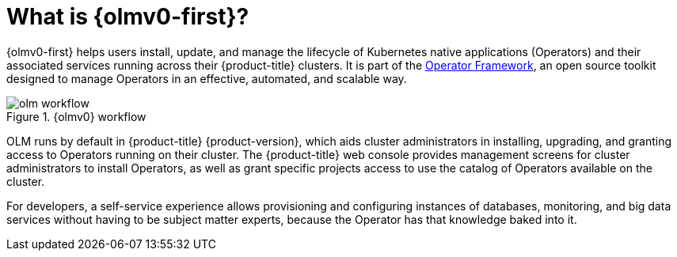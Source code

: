 // Module included in the following assemblies:
//
// * installing/overview/cluster-capabilities.adoc
// * operators/understanding/olm/olm-understanding-olm.adoc
// * operators/operator-reference.adoc

ifeval::["{context}" == "cluster-operators-ref"]
:operators:
endif::[]
ifeval::["{context}" == "cluster-capabilities"]
:cluster-caps:
endif::[]

:_mod-docs-content-type: CONCEPT
[id="olm-overview_{context}"]
ifndef::operators[]
ifndef::cluster-caps[]
= What is {olmv0-first}?
endif::[]
endif::[]
ifdef::operators[]
= Purpose
endif::[]
ifdef::cluster-caps[]
= {olmv0-first} capability

[discrete]
== Purpose
endif::[]

ifdef::cluster-caps[]
{olmv0} provides the features for the `OperatorLifecycleManager` capability.
endif::[]

{olmv0-first} helps users install, update, and manage the lifecycle of Kubernetes native applications (Operators) and their associated services running across their {product-title} clusters. It is part of the link:https://operatorframework.io/[Operator Framework], an open source toolkit designed to manage Operators in an effective, automated, and scalable way.

ifndef::cluster-caps[]
.{olmv0} workflow
image::olm-workflow.png[]

OLM runs by default in {product-title} {product-version}, which aids
ifndef::openshift-dedicated,openshift-rosa[]
cluster administrators
endif::openshift-dedicated,openshift-rosa[]
ifdef::openshift-dedicated,openshift-rosa[]
administrators with the `dedicated-admin` role
endif::openshift-dedicated,openshift-rosa[]
in installing, upgrading, and granting access to Operators running on their cluster. The {product-title} web console provides management screens for
ifndef::openshift-dedicated,openshift-rosa[]
cluster administrators
endif::openshift-dedicated,openshift-rosa[]
ifdef::openshift-dedicated,openshift-rosa[]
`dedicated-admin` administrators
endif::openshift-dedicated,openshift-rosa[]
to install Operators, as well as grant specific projects access to use the catalog of Operators available on the cluster.

For developers, a self-service experience allows provisioning and configuring instances of databases, monitoring, and big data services without having to be subject matter experts, because the Operator has that knowledge baked into it.
endif::[]

ifdef::cluster-caps[]
If an Operator requires any of the following APIs, then you must enable the `OperatorLifecycleManager` capability:

* `ClusterServiceVersion`
* `CatalogSource`
* `Subscription`
* `InstallPlan`
* `OperatorGroup`

[IMPORTANT]
====
The `marketplace` capability depends on the `OperatorLifecycleManager` capability. You cannot disable the `OperatorLifecycleManager` capability and enable the `marketplace` capability.
====
endif::[]

ifeval::["{context}" == "cluster-operators-ref"]
:!operators:
endif::[]

ifeval::["{context}" == "cluster-caps"]
:!cluster-caps:
endif::[]
